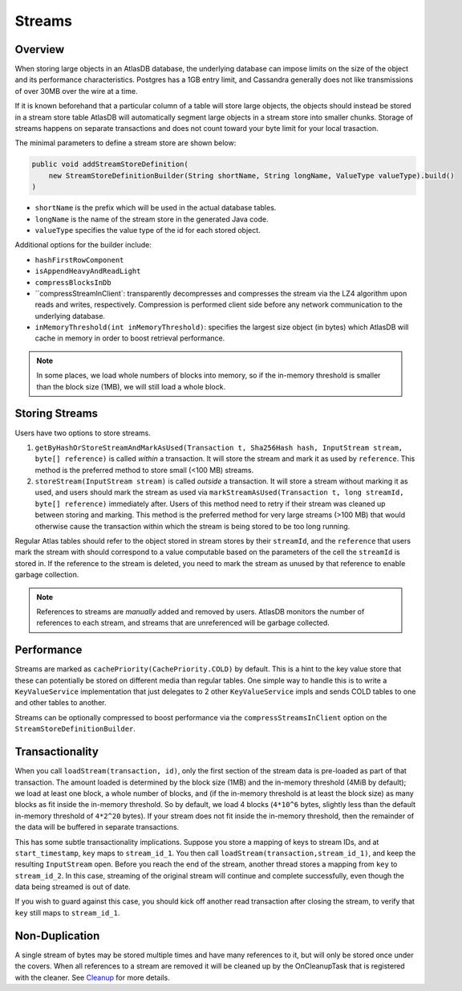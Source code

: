 .. _schemas-streams:

=======
Streams
=======

Overview
========

When storing large objects in an AtlasDB database, the underlying
database can impose limits on the size of the object and its performance
characteristics. Postgres has a 1GB entry limit, and Cassandra generally
does not like transmissions of over 30MB over the wire at a time. 

If it is known beforehand that a particular column of a table will store
large objects, the objects should instead be stored in a stream store table
AtlasDB will automatically segment large objects in a stream store into 
smaller chunks. Storage of streams happens on separate transactions and
does not count toward your byte limit for your local trasaction.

The minimal parameters to define a stream store are shown below:

.. code:: java

    public void addStreamStoreDefinition(
        new StreamStoreDefinitionBuilder(String shortName, String longName, ValueType valueType).build()
    )
    
- ``shortName`` is the prefix which will be used in the actual database tables.
- ``longName`` is the name of the stream store in the generated Java code.
- ``valueType`` specifies the value type of the id for each stored object.

Additional options for the builder include:

- ``hashFirstRowComponent``
- ``isAppendHeavyAndReadLight``
- ``compressBlocksInDb``
- ``compressStreamInClient`: transparently decompresses and compresses the 
  stream via the LZ4 algorithm upon reads and writes, respectively. 
  Compression is performed client side before any network communication to 
  the underlying database.
- ``inMemoryThreshold(int inMemoryThreshold)``: specifies the largest size
  object (in bytes) which AtlasDB will cache in memory in order to boost
  retrieval performance.

.. note::

    In some places, we load whole numbers of blocks into memory, so if the in-memory threshold is smaller than the block size (1MB), we will still load a whole block.

Storing Streams
===============
Users have two options to store streams.

1. ``getByHashOrStoreStreamAndMarkAsUsed(Transaction t, Sha256Hash hash, InputStream stream, byte[] reference)`` is called *within* a transaction. It will store the stream and mark it as used by ``reference``. This method is the preferred method to store small (<100 MB) streams. 
2. ``storeStream(InputStream stream)`` is called *outside* a transaction. It will store a stream without marking it as used, and users should mark the stream as used via ``markStreamAsUsed(Transaction t, long streamId, byte[] reference)`` immediately after. Users of this method need to retry if their stream was cleaned up between storing and marking. This method is the preferred method for very large streams (>100 MB) that would otherwise cause the transaction within which the stream is being stored to be too long running.

Regular Atlas tables should refer to the object stored in stream stores by their ``streamId``, and the ``reference`` that users mark the stream with should correspond to a value computable based on the parameters of the cell the ``streamId`` is stored in. If the reference to the stream is deleted, you need to mark the stream as unused by that reference to enable garbage collection.

.. note::
    
    References to streams are *manually* added and removed by users. AtlasDB monitors the number of references to each stream, and streams that are unreferenced will be garbage collected.

Performance
===========

Streams are marked as ``cachePriority(CachePriority.COLD)`` by default.
This is a hint to the key value store that these can potentially be
stored on different media than regular tables. One simple way to handle
this is to write a ``KeyValueService`` implementation that just
delegates to 2 other ``KeyValueService`` impls and sends COLD tables to
one and other tables to another.

Streams can be optionally compressed to boost performance via the 
``compressStreamsInClient`` option on the ``StreamStoreDefinitionBuilder``.

Transactionality
================

When you call ``loadStream(transaction, id)``, only the first section of the stream data is pre-loaded as part of that transaction.
The amount loaded is determined by the block size (1MB) and the in-memory threshold (4MiB by default); we load at least one block,
a whole number of blocks, and (if the in-memory threshold is at least the block size) as many blocks as fit inside the in-memory threshold.
So by default, we load 4 blocks (``4*10^6`` bytes, slightly less than the default in-memory threshold of ``4*2^20`` bytes).
If your stream does not fit inside the in-memory threshold, then the remainder of the data will be buffered in separate transactions.

This has some subtle transactionality implications.
Suppose you store a mapping of keys to stream IDs, and at ``start_timestamp``, ``key`` maps to ``stream_id_1``.
You then call ``loadStream(transaction,stream_id_1)``, and keep the resulting ``InputStream`` open.
Before you reach the end of the stream, another thread stores a mapping from ``key`` to ``stream_id_2``.
In this case, streaming of the original stream will continue and complete successfully, even though the data being streamed is out of date.

If you wish to guard against this case, you should kick off another read transaction after closing the stream, to verify that ``key`` still maps to ``stream_id_1``.

Non-Duplication
===============

A single stream of bytes may be stored multiple times and have many
references to it, but will only be stored once under the covers. When
all references to a stream are removed it will be cleaned up by the
OnCleanupTask that is registered with the cleaner. See
`Cleanup <Cleanup>`__ for more details.
